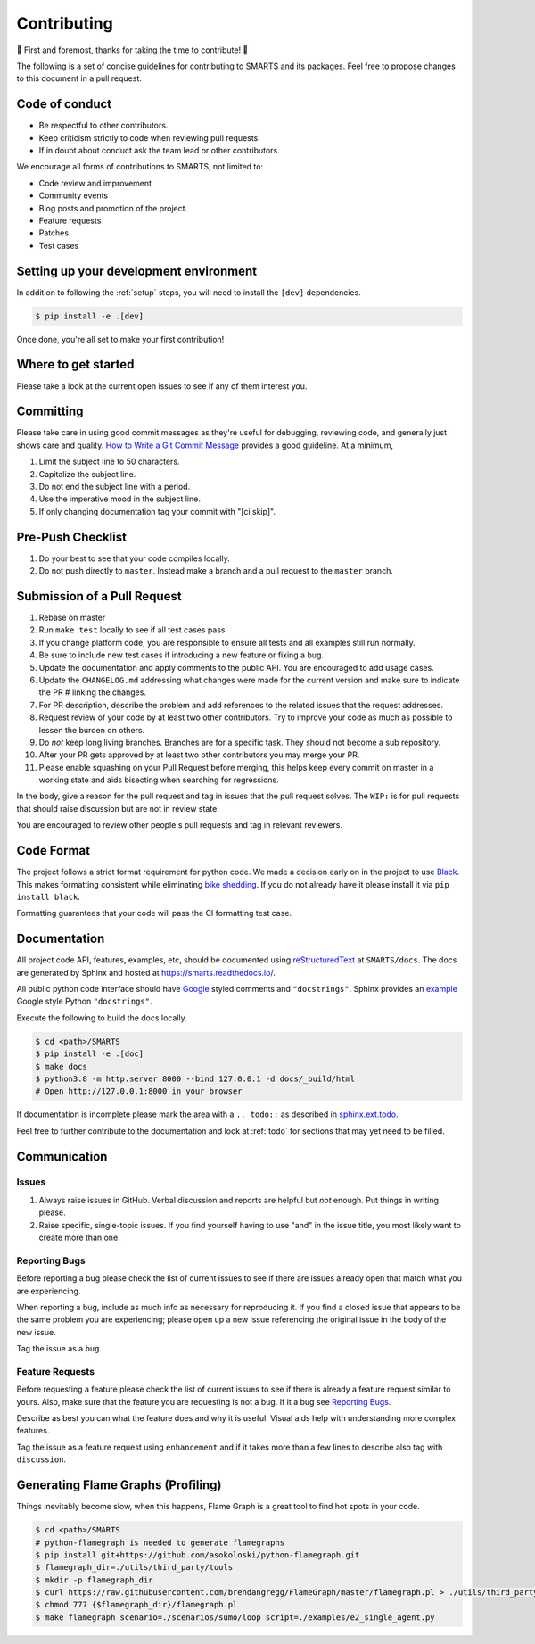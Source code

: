 .. _contributing:

Contributing
============

🎉 First and foremost, thanks for taking the time to contribute! 🎉

The following is a set of concise guidelines for contributing to SMARTS and its packages. Feel free to propose changes to this document in a pull request.

Code of conduct
---------------

+ Be respectful to other contributors. 
+ Keep criticism strictly to code when reviewing pull requests.
+ If in doubt about conduct ask the team lead or other contributors.

We encourage all forms of contributions to SMARTS, not limited to:

+ Code review and improvement
+ Community events
+ Blog posts and promotion of the project.
+ Feature requests
+ Patches
+ Test cases

Setting up your development environment
---------------------------------------

In addition to following the :ref:`setup` steps, you will need to install the ``[dev]`` dependencies.

.. code-block:: bash

    $ pip install -e .[dev]

Once done, you're all set to make your first contribution!

Where to get started
--------------------

Please take a look at the current open issues to see if any of them interest you.

Committing
----------

Please take care in using good commit messages as they're useful for debugging, reviewing code, and generally just shows care and quality. `How to Write a Git Commit Message <https://chris.beams.io/posts/git-commit/>`_ provides a good guideline. At a minimum,

1. Limit the subject line to 50 characters.
2. Capitalize the subject line.
3. Do not end the subject line with a period.
4. Use the imperative mood in the subject line.
5. If only changing documentation tag your commit with "[ci skip]".

Pre-Push Checklist
------------------

1. Do your best to see that your code compiles locally.
2. Do not push directly to ``master``. Instead make a branch and a pull request to the ``master`` branch.

Submission of a Pull Request
----------------------------

1. Rebase on master
2. Run ``make test`` locally to see if all test cases pass
3. If you change platform code, you are responsible to ensure all tests and all examples still run normally.   
4. Be sure to include new test cases if introducing a new feature or fixing a bug.
5. Update the documentation and apply comments to the public API. You are encouraged to add usage cases.
6. Update the ``CHANGELOG.md`` addressing what changes were made for the current version and make sure to indicate the PR # linking the changes.   
7. For PR description, describe the problem and add references to the related issues that the request addresses.
8. Request review of your code by at least two other contributors. Try to improve your code as much as possible to lessen the burden on others.
9. Do *not* keep long living branches. Branches are for a specific task. They should not become a sub repository.
10. After your PR gets approved by at least two other contributors you may merge your PR. 
11. Please enable squashing on your Pull Request before merging, this helps keep every commit on master in a working state and aids bisecting when searching for regressions.

In the body, give a reason for the pull request and tag in issues that the pull request solves. The ``WIP:`` is for pull requests that should raise discussion but are not in review state.

You are encouraged to review other people's pull requests and tag in relevant reviewers.

Code Format
-----------

The project follows a strict format requirement for python code. We made a decision early on in the project to use `Black <https://github.com/psf/black>`_. This makes formatting consistent while eliminating `bike shedding <https://bikeshed.com/>`_.
If you do not already have it please install it via ``pip install black``.

Formatting guarantees that your code will pass the CI formatting test case.

Documentation
-------------

All project code API, features, examples, etc, should be documented using `reStructuredText <https://www.sphinx-doc.org/>`_ at ``SMARTS/docs``. The docs are generated by Sphinx and hosted at `https://smarts.readthedocs.io/ <https://smarts.readthedocs.io/>`_.

All public python code interface should have `Google <https://google.github.io/styleguide/pyguide.html#s3.8-comments-and-docstrings>`_ styled comments and ``"docstrings"``. Sphinx provides an `example <https://www.sphinx-doc.org/en/master/usage/extensions/example_google.html>`_ Google style Python ``"docstrings"``.

Execute the following to build the docs locally.

.. code-block:: bash
    
    $ cd <path>/SMARTS
    $ pip install -e .[doc]
    $ make docs
    $ python3.8 -m http.server 8000 --bind 127.0.0.1 -d docs/_build/html
    # Open http://127.0.0.1:8000 in your browser

If documentation is incomplete please mark the area with a ``.. todo::`` as described in `sphinx.ext.todo <https://www.sphinx-doc.org/en/master/usage/extensions/todo.html>`_.

Feel free to further contribute to the documentation and look at :ref:`todo` for sections that may yet need to be filled.

Communication
-------------

Issues
^^^^^^

1. Always raise issues in GitHub. Verbal discussion and reports are helpful but *not* enough. Put things in writing please.
2. Raise specific, single-topic issues. If you find yourself having to use "and" in the issue title, you most likely want to create more than one.

Reporting Bugs
^^^^^^^^^^^^^^

Before reporting a bug please check the list of current issues to see if there are issues already open that match what you are experiencing.

When reporting a bug, include as much info as necessary for reproducing it. If you find a closed issue that appears to be the same problem you are experiencing; please open up a new issue referencing the original issue in the body of the new issue.

Tag the issue as a ``bug``.

Feature Requests
^^^^^^^^^^^^^^^^

Before requesting a feature please check the list of current issues to see if there is already a feature request similar to yours. Also, make sure that the feature you are requesting is not a bug. If it a bug see `Reporting Bugs`_.

Describe as best you can what the feature does and why it is useful. Visual aids help with understanding more complex features.

Tag the issue as a feature request using ``enhancement`` and if it takes more than a few lines to describe also tag with ``discussion``.

Generating Flame Graphs (Profiling)
-----------------------------------

Things inevitably become slow, when this happens, Flame Graph is a great tool to find hot spots in your code.

.. code-block:: bash

    $ cd <path>/SMARTS
    # python-flamegraph is needed to generate flamegraphs
    $ pip install git+https://github.com/asokoloski/python-flamegraph.git
    $ flamegraph_dir=./utils/third_party/tools
    $ mkdir -p flamegraph_dir
    $ curl https://raw.githubusercontent.com/brendangregg/FlameGraph/master/flamegraph.pl > ./utils/third_party/tools/flamegraph.pl
    $ chmod 777 {$flamegraph_dir}/flamegraph.pl
    $ make flamegraph scenario=./scenarios/sumo/loop script=./examples/e2_single_agent.py
